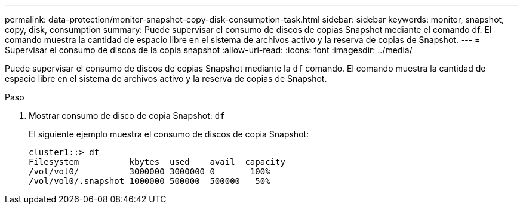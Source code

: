---
permalink: data-protection/monitor-snapshot-copy-disk-consumption-task.html 
sidebar: sidebar 
keywords: monitor, snapshot, copy, disk, consumption 
summary: Puede supervisar el consumo de discos de copias Snapshot mediante el comando df. El comando muestra la cantidad de espacio libre en el sistema de archivos activo y la reserva de copias de Snapshot. 
---
= Supervisar el consumo de discos de la copia snapshot
:allow-uri-read: 
:icons: font
:imagesdir: ../media/


[role="lead"]
Puede supervisar el consumo de discos de copias Snapshot mediante la `df` comando. El comando muestra la cantidad de espacio libre en el sistema de archivos activo y la reserva de copias de Snapshot.

.Paso
. Mostrar consumo de disco de copia Snapshot: `df`
+
El siguiente ejemplo muestra el consumo de discos de copia Snapshot:

+
[listing]
----
cluster1::> df
Filesystem          kbytes  used    avail  capacity
/vol/vol0/          3000000 3000000 0       100%
/vol/vol0/.snapshot 1000000 500000  500000   50%
----

